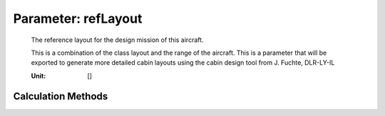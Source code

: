 .. _fuselage.refLayout:

Parameter: refLayout
^^^^^^^^^^^^^^^^^^^^^^^^^^^^^^^^^^^^^^^^^^^^^^^^^^^^^^^^

    The reference layout for the design mission of this aircraft. 
    
    This is a combination of the class layout and the range of the aircraft. 
    This is a parameter that will be exported 
    to generate more detailed cabin layouts using the cabin design tool 
    from J. Fuchte, DLR-LY-IL
    
    :Unit: []
    

Calculation Methods
"""""""""""""""""""""""""""""""""""""""""""""""""""""""
.. automethod:: VAMPzero.Component.Fuselage.Cabin.refLayout.refLayout.calc


   :Dependencies: 
   * :ref:`aircraft.rangeType`
   * :ref:`fuselage.nClasses`



